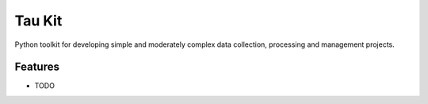 =============================
Tau Kit
=============================

.. image:: https://badge.fury.io/py/taukit.png
    :target: http://badge.fury.io/py/taukit

.. image:: https://travis-ci.org/sztal/taukit.png?branch=master
    :target: https://travis-ci.org/sztal/taukit

Python toolkit for developing simple and moderately complex data collection, processing and management projects.


Features
--------

* TODO

